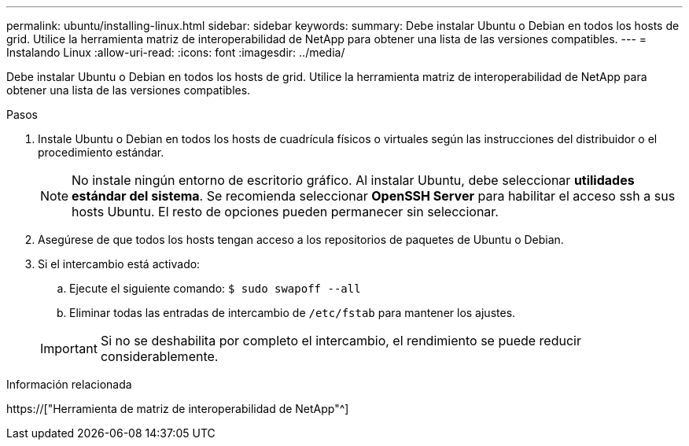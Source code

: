 ---
permalink: ubuntu/installing-linux.html 
sidebar: sidebar 
keywords:  
summary: Debe instalar Ubuntu o Debian en todos los hosts de grid. Utilice la herramienta matriz de interoperabilidad de NetApp para obtener una lista de las versiones compatibles. 
---
= Instalando Linux
:allow-uri-read: 
:icons: font
:imagesdir: ../media/


[role="lead"]
Debe instalar Ubuntu o Debian en todos los hosts de grid. Utilice la herramienta matriz de interoperabilidad de NetApp para obtener una lista de las versiones compatibles.

.Pasos
. Instale Ubuntu o Debian en todos los hosts de cuadrícula físicos o virtuales según las instrucciones del distribuidor o el procedimiento estándar.
+

NOTE: No instale ningún entorno de escritorio gráfico. Al instalar Ubuntu, debe seleccionar *utilidades estándar del sistema*. Se recomienda seleccionar *OpenSSH Server* para habilitar el acceso ssh a sus hosts Ubuntu. El resto de opciones pueden permanecer sin seleccionar.

. Asegúrese de que todos los hosts tengan acceso a los repositorios de paquetes de Ubuntu o Debian.
. Si el intercambio está activado:
+
.. Ejecute el siguiente comando: `$ sudo swapoff --all`
.. Eliminar todas las entradas de intercambio de `/etc/fstab` para mantener los ajustes.


+

IMPORTANT: Si no se deshabilita por completo el intercambio, el rendimiento se puede reducir considerablemente.



.Información relacionada
https://["Herramienta de matriz de interoperabilidad de NetApp"^]
